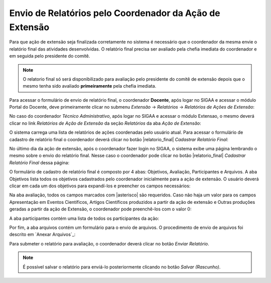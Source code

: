 Envio de Relatórios pelo Coordenador da Ação de Extensão
--------------------------------------------------------

Para que ação de extensão seja finalizada corretamente no sistema é necessário que o coordenador da mesma envie
o relatório final das atividades desenvolvidas. O relatório final precisa ser avaliado pela chefia imediata do
coordenador e em seguida pelo presidente do comitê.

.. note::
    O relatorio final só será disponibilizado para avaliação pelo presidente do comitê de extensão depois que
    o mesmo tenha sido avaliado **primeiramente** pela chefia imediata.

.. _Relatórios de Ações de Extensão:

Para acessar o formulário de envio de relatório final, o coordenador **Docente**, após logar no SIGAA e acessar
o módulo Portal do Docente, deve primeiramente clicar no submenu *Extensão* → *Relatórios* → *Relatórios de Ações de Extensão*:

.. image:: /_static/img/extensao/relatorios/relatorio-menu.png

No caso do coordenador *Técnico Administrativo*, após logar no SIGAA e acessar o módulo Extensao, o mesmo deverá
clicar no link *Relatórios de Ação de Extensão* da seção *Relatórios* da aba *Ação de Extensão*:

.. image:: /_static/img/extensao/relatorios/relatorio-link.png

.. _lista de relatórios de extensão:

O sistema carrega uma lista de relatórios de ações coordenadas pelo usuário atual. Para acessar o formulário
de cadastro de relatório final o coordenador deverá clicar no botão |relatorio_final| *Cadastrar Relatório Final*:

.. image:: /_static/img/extensao/relatorios/lista-acoes.png

No último dia da ação de extensão, após o coordenador fazer login no SIGAA, o sistema exibe uma página lembrando
o mesmo sobre o envio do relatório final. Nesse caso o coordenador pode clicar no botão |relatorio_final|
*Cadastrar Relatório Final* dessa página:

.. image:: /_static/img/extensao/relatorios/relatorio-lembrete.png

O formulário de cadastro de relatório final é composto por 4 abas: Objetivos, Avaliação, Participantes e Arquivos.
A aba Objetivos lista todos os objetivos cadastrados pelo coordenador inicialmente para a ação de extensão. O usuário
deverá clicar em cada um dos objetivos para expandí-los e preencher os campos necessários:

.. image:: /_static/img/extensao/relatorios/objetivos.png

Na aba avaliação, todos os campos marcados com |asterisco| são requeridos. Caso não haja um valor para os campos
Apresentação em Eventos Científicos, Artigos Científicos produzidos a partir da ação de extensão e
Outras produções geradas a partir da ação de Extensão, o coordenador pode preenchê-los com o valor 0:

.. image:: /_static/img/extensao/relatorios/avaliacao.png

A aba participantes contém uma lista de todos os participantes da ação:

.. image:: /_static/img/extensao/relatorios/participantes.png

Por fim, a aba arquivos contém um formulário para o envio de arquivos. O procedimento de envio de arquivos foi
descrito em `Anexar Arquivos`_:

.. image:: /_static/img/extensao/relatorios/arquivos.png

Para submeter o relatório para avaliação, o coordenador deverá clicar no botão *Enviar Relatório*.

.. note::
    É possível salvar o relatório para enviá-lo posteriormente clicando no botão *Salvar (Rascunho)*.

.. raw:: latex

    \newpage
